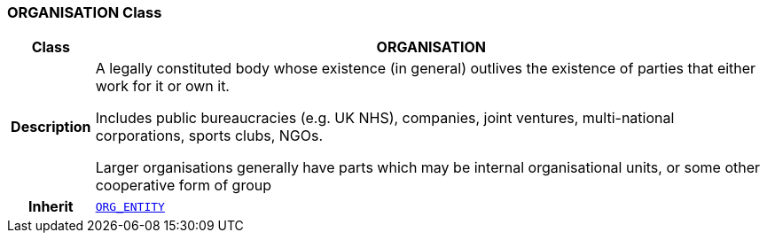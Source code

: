 === ORGANISATION Class

[cols="^1,3,5"]
|===
h|*Class*
2+^h|*ORGANISATION*

h|*Description*
2+a|A legally constituted body whose existence (in general) outlives the existence of parties that either work for it or own it.

Includes public bureaucracies (e.g. UK NHS), companies, joint ventures, multi-national corporations, sports clubs, NGOs.

Larger organisations generally have parts which may be internal organisational units, or some other cooperative form of group

h|*Inherit*
2+|`<<_org_entity_class,ORG_ENTITY>>`

|===
